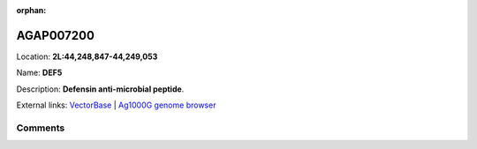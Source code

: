 :orphan:



AGAP007200
==========

Location: **2L:44,248,847-44,249,053**

Name: **DEF5**

Description: **Defensin anti-microbial peptide**.

External links:
`VectorBase <https://www.vectorbase.org/Anopheles_gambiae/Gene/Summary?g=AGAP007200>`_ |
`Ag1000G genome browser <https://www.malariagen.net/apps/ag1000g/phase1-AR3/index.html?genome_region=2L:44248847-44249053#genomebrowser>`_









Comments
--------


.. raw:: html

    <div id="disqus_thread"></div>
    <script>
    
    var disqus_config = function () {
        this.page.identifier = '/gene/AGAP007200';
    };
    
    (function() { // DON'T EDIT BELOW THIS LINE
    var d = document, s = d.createElement('script');
    s.src = 'https://agam-selection-atlas.disqus.com/embed.js';
    s.setAttribute('data-timestamp', +new Date());
    (d.head || d.body).appendChild(s);
    })();
    </script>
    <noscript>Please enable JavaScript to view the <a href="https://disqus.com/?ref_noscript">comments.</a></noscript>


